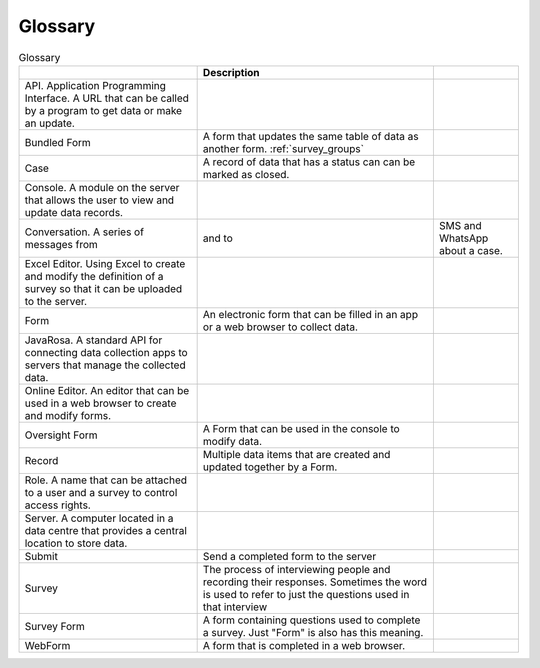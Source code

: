 Glossary
========

.. csv-table:: Glossary
  :header: , Description

  API. Application Programming Interface.  A URL that can be called by a program to get data or make an update.
  Bundled Form,  A form that updates the same table of data as another form. :ref:`survey_groups`
  Case, A record of data that has a status can can be marked as closed.
  Console. A module on the server that allows the user to view and update data records.
  Conversation.  A series of messages from, and to, SMS and WhatsApp about a case.
  Excel Editor. Using Excel to create and modify the definition of a survey so that it can be uploaded to the server.
  Form, An electronic form that can be filled in an app or a web browser to collect data.
  JavaRosa.  A standard API for connecting data collection apps to servers that manage the collected data.
  Online Editor. An editor that can be used in a web browser to create and modify forms.
  Oversight Form, A Form that can be used in the console to modify data.
  Record,  Multiple data items that are created and updated together by a Form.
  Role.  A name that can be attached to a user and a survey to control access rights.
  Server.  A computer located in a data centre that provides a central location to store data.
  Submit, Send a completed form to the server
  Survey, The process of interviewing people and recording their responses.  Sometimes the word is used to refer to just the questions used in that interview,
  Survey Form, A form containing questions used to complete a survey.  Just "Form" is also has this meaning.
  WebForm, A form that is completed in a web browser.







